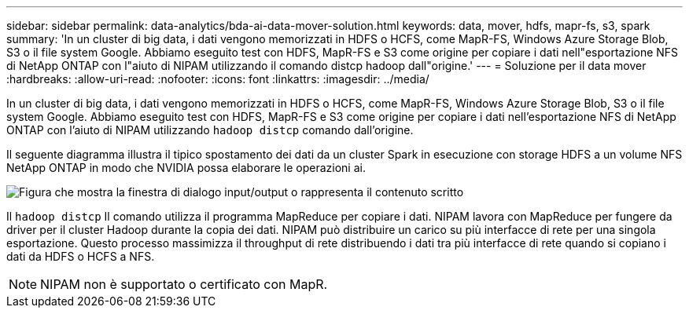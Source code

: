 ---
sidebar: sidebar 
permalink: data-analytics/bda-ai-data-mover-solution.html 
keywords: data, mover, hdfs, mapr-fs, s3, spark 
summary: 'In un cluster di big data, i dati vengono memorizzati in HDFS o HCFS, come MapR-FS, Windows Azure Storage Blob, S3 o il file system Google. Abbiamo eseguito test con HDFS, MapR-FS e S3 come origine per copiare i dati nell"esportazione NFS di NetApp ONTAP con l"aiuto di NIPAM utilizzando il comando distcp hadoop dall"origine.' 
---
= Soluzione per il data mover
:hardbreaks:
:allow-uri-read: 
:nofooter: 
:icons: font
:linkattrs: 
:imagesdir: ../media/


[role="lead"]
In un cluster di big data, i dati vengono memorizzati in HDFS o HCFS, come MapR-FS, Windows Azure Storage Blob, S3 o il file system Google. Abbiamo eseguito test con HDFS, MapR-FS e S3 come origine per copiare i dati nell'esportazione NFS di NetApp ONTAP con l'aiuto di NIPAM utilizzando `hadoop distcp` comando dall'origine.

Il seguente diagramma illustra il tipico spostamento dei dati da un cluster Spark in esecuzione con storage HDFS a un volume NFS NetApp ONTAP in modo che NVIDIA possa elaborare le operazioni ai.

image:bda-ai-image3.png["Figura che mostra la finestra di dialogo input/output o rappresenta il contenuto scritto"]

Il `hadoop distcp` Il comando utilizza il programma MapReduce per copiare i dati. NIPAM lavora con MapReduce per fungere da driver per il cluster Hadoop durante la copia dei dati. NIPAM può distribuire un carico su più interfacce di rete per una singola esportazione. Questo processo massimizza il throughput di rete distribuendo i dati tra più interfacce di rete quando si copiano i dati da HDFS o HCFS a NFS.


NOTE: NIPAM non è supportato o certificato con MapR.
